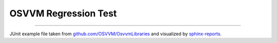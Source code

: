 OSVVM Regression Test
#####################

.. report:unittest-summary::
   :reportid: example-osvvm

----------

JUnit example file taken from `github.com/OSVVM/OsvvmLibraries <https://github.com/OSVVM/OsvvmLibraries/actions/runs/7513230348>`__
and visualized by `sphinx-reports <https://github.com/pyTooling/sphinx-reports>`__.
